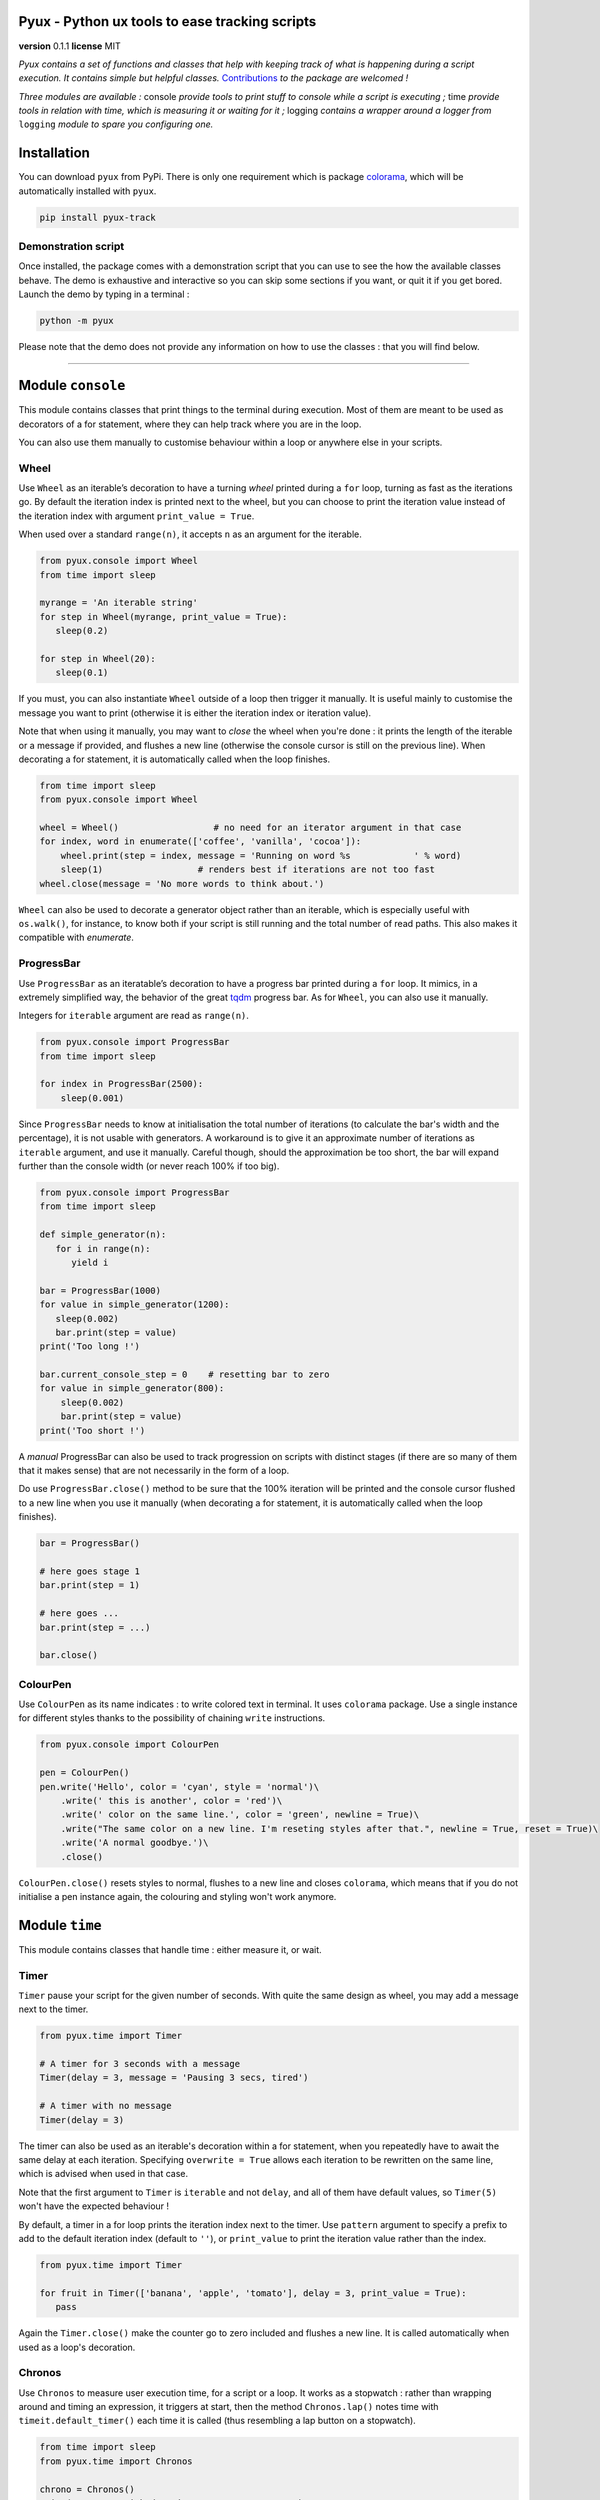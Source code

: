 Pyux - Python ux tools to ease tracking scripts
===============================================

**version** 0.1.1 **license** MIT

*Pyux contains a set of functions and classes that help with keeping
track of what is happening during a script execution. It contains simple
but helpful classes.* `Contributions`_ *to the package are welcomed !*

*Three modules are available :* console *provide tools to print
stuff to console while a script is executing ;* time *provide
tools in relation with time, which is measuring it or waiting for it
;* logging *contains a wrapper around a logger from* ``logging``
*module to spare you configuring one.*

Installation
============

You can download ``pyux`` from PyPi. There is only one requirement which
is package `colorama`_, which will be automatically installed with
``pyux``.

.. code:: bash

   pip install pyux-track

Demonstration script
~~~~~~~~~~~~~~~~~~~~

Once installed, the package comes with a demonstration script that you
can use to see the how the available classes behave. The demo is exhaustive
and interactive so you can skip some sections if you want, or quit it
if you get bored. Launch the demo by typing in a terminal :

.. code:: bash

   python -m pyux

Please note that the demo does not provide any information on how to
use the classes : that you will find below.

--------------

Module ``console``
==================

This module contains classes that print things to the terminal during
execution. Most of them are meant to be used as decorators of a for
statement, where they can help track where you are in the loop.

You can also use them manually to customise behaviour within a loop
or anywhere else in your scripts.

Wheel
~~~~~

Use ``Wheel`` as an iterable’s decoration to have a turning *wheel*
printed during a ``for`` loop, turning as fast as the iterations go. By
default the iteration index is printed next to the wheel, but you can
choose to print the iteration value instead of the iteration index with
argument ``print_value = True``.

When used over a standard ``range(n)``, it accepts ``n`` as an argument
for the iterable.

.. code:: python

   from pyux.console import Wheel
   from time import sleep
   
   myrange = 'An iterable string'
   for step in Wheel(myrange, print_value = True):
      sleep(0.2)
   
   for step in Wheel(20):
      sleep(0.1)

If you must, you can also instantiate ``Wheel`` outside of a loop then
trigger it manually. It is useful mainly to customise the message you
want to print (otherwise it is either the iteration index or iteration value).

Note that when using it manually, you may want to *close* the wheel when
you're done : it prints the length of the iterable or a message if provided,
and flushes a new line (otherwise the console cursor is still on the
previous line). When decorating a for statement, it is automatically called when
the loop finishes.

.. code:: python

   from time import sleep
   from pyux.console import Wheel 

   wheel = Wheel()                  # no need for an iterator argument in that case
   for index, word in enumerate(['coffee', 'vanilla', 'cocoa']):
       wheel.print(step = index, message = 'Running on word %s            ' % word)
       sleep(1)                  # renders best if iterations are not too fast
   wheel.close(message = 'No more words to think about.')

``Wheel`` can also be used to decorate a generator object rather than an iterable,
which is especially useful with ``os.walk()``, for instance, to know both if
your script is still running and the total number of read paths. This also makes
it compatible with `enumerate`.

ProgressBar
~~~~~~~~~~~

Use ``ProgressBar`` as an iteratable’s decoration to have a progress bar
printed during a ``for`` loop. It mimics, in a extremely simplified way,
the behavior of the great `tqdm`_ progress bar. As for ``Wheel``, you
can also use it manually.

Integers for ``iterable`` argument are read as ``range(n)``.

.. code:: python

   from pyux.console import ProgressBar
   from time import sleep
   
   for index in ProgressBar(2500):     
       sleep(0.001)

Since ``ProgressBar`` needs to know at initialisation the total number
of iterations (to calculate the bar's width and the percentage),
it is not usable with generators. A workaround is to give it an approximate
number of iterations as ``iterable`` argument, and use it manually. Careful
though, should the approximation be too short, the bar will expand further
than the console width (or never reach 100% if too big).

.. code:: python

   from pyux.console import ProgressBar
   from time import sleep
   
   def simple_generator(n):
      for i in range(n):
         yield i
   
   bar = ProgressBar(1000)
   for value in simple_generator(1200):
      sleep(0.002)
      bar.print(step = value)
   print('Too long !')
   
   bar.current_console_step = 0    # resetting bar to zero
   for value in simple_generator(800):
       sleep(0.002)
       bar.print(step = value)
   print('Too short !')

A *manual* ProgressBar can also be used to track progression on scripts
with distinct stages (if there are so many of them that it makes sense)
that are not necessarily in the form of a loop. 

Do use ``ProgressBar.close()`` method to be sure that the 100% iteration
will be printed and the console cursor flushed to a new line when you
use it manually (when decorating a for statement, it is automatically
called when the loop finishes).

.. code:: python

   bar = ProgressBar()

   # here goes stage 1
   bar.print(step = 1)

   # here goes ...
   bar.print(step = ...)

   bar.close()

ColourPen
~~~~~~~~~

Use ``ColourPen`` as its name indicates : to write colored text in
terminal. It uses ``colorama`` package. Use a single instance for
different styles thanks to the possibility of chaining ``write``
instructions.

.. code:: python

   from pyux.console import ColourPen

   pen = ColourPen()
   pen.write('Hello', color = 'cyan', style = 'normal')\
       .write(' this is another', color = 'red')\
       .write(' color on the same line.', color = 'green', newline = True)\
       .write("The same color on a new line. I'm reseting styles after that.", newline = True, reset = True)\
       .write('A normal goodbye.')\
       .close()

``ColourPen.close()`` resets styles to normal, flushes to a new line and closes
``colorama``, which means that if you do not initialise a pen instance again,
the colouring and styling won't work anymore.

Module ``time``
===============

This module contains classes that handle time : either measure it, or
wait.

Timer
~~~~~

``Timer`` pause your script for the given number of seconds. With quite
the same design as wheel, you may add a message next to the timer.

.. code:: python

   from pyux.time import Timer

   # A timer for 3 seconds with a message
   Timer(delay = 3, message = 'Pausing 3 secs, tired')

   # A timer with no message
   Timer(delay = 3)

The timer can also be used as an iterable's decoration within a for statement,
when you repeatedly have to await the same delay at each iteration.
Specifying ``overwrite = True`` allows each iteration to be
rewritten on the same line, which is advised when used in that case.

Note that the first argument to ``Timer`` is ``iterable`` and not ``delay``, and
all of them have default values, so ``Timer(5)`` won't have the expected
behaviour !

By default, a timer in a for loop prints the iteration index next to the timer. 
Use ``pattern`` argument to specify a prefix to add to the default iteration
index (default to ``''``), or ``print_value`` to print the iteration
value rather than the index.

.. code:: python
   
   from pyux.time import Timer
   
   for fruit in Timer(['banana', 'apple', 'tomato'], delay = 3, print_value = True):
      pass

Again the ``Timer.close()`` make the counter go to zero included and flushes a new
line. It is called automatically when used as a loop's decoration.

Chronos
~~~~~~~

Use ``Chronos`` to measure user execution time, for a script or a loop.
It works as a stopwatch : rather than wrapping around and timing an
expression, it triggers at start, then the method ``Chronos.lap()``
notes time with ``timeit.default_timer()`` each time it is called (thus
resembling a lap button on a stopwatch).

.. code:: python

   from time import sleep
   from pyux.time import Chronos

   chrono = Chronos()
   print('Step one with duration approx. 1.512 secs')
   sleep(1.512)
   chrono.lap(name = 'step 1')

   print('Step two with duration approx. 1.834 secs')
   sleep(1.834)
   chrono.lap(name = 'step 2')

   chrono.compute_durations(ms = True)

   print('\nNow printing durations :')
   for name, time in chrono.durations.items():
       print('Time for step %s : %d ms' % (name, time))

Durations can be written in a tsv file with ``Chronos.write_tsv``.
The method uses an append mode, so you can append times to the same
†racking file for different code executions, for instance. 

Argument ``run_name`` in that method allows you to give a name to an execution
especially for that purpose (the name appear as the first column of
the written file).

Three columns are written, with default names ``Execution`` (the one
presented just above), ``Step`` and ``Duration (secs)``. These names
can be changed with argument ``col_names``.

If you want to time iterations from a for loop, you can use it as a
decoration for the iterable. Since you won't be able to assign the
object back when the loop finishes, you can choose to print durations
in console, or write them into a tsv file.

.. code:: python

   from pyux.time import Chronos
   from pyux.time import Timer
   
   for index, value in enumerate(Chronos(range(1, 4), console_print = True, ms = True)):
      Timer(delay = value, message = 'At iteration %d' % index, overwrite = True)

Depending on the number of arguments you provide, declaration in the for
statement can become rather verbose. Feel free to initiate the chrono outside of the
loop, in which case the object remains available after the loop, if you need to add
steps from the code afterwards, for instance.

.. code:: python

   from pyux.time import Chronos
   from time import sleep
   from os import unlink
   
   timed_iterable = Chronos(
      iterable = range(25),
      console_print = True,
      write_tsv = True,
      run_name = 'verbose_declaration',
      path = 'example_times.tsv',
      col_names = ('run', 'lap', 'duration (msecs)'),
      ms = True
   )
   for value in timed_iterable:
       sleep(value / 1000)
   # unlink('example_times.tsv')


Module ``logging``
~~~~~~~~~~~~~~~~~~

The module contains a function ``init_logger`` that returns a logger
from `logging package`_ with fixed formatting, but choice in the log
file name. The default name contains the date and time of execution.

A different log file is created in a given folder at each main
execution, if the default name is used. If the name is fixed and equal
from one execution to another, log will be written to the same log file.

``pyux`` comes with a default format for the logger, but you can specify
your own ``logging.conf``. Feel free to use ``ColourPen`` to color
logger messages :

.. code:: python

   from pyux.logging import init_logger
   from pyux.console import ColourPen
   from shutil import rmtree

   logger = init_logger(folder = 'logs', filename = 'activity', run_name = 'exemple', time_format = '%Y%m%d')
   pen = ColourPen

   # writes in green for debug
   pen.write(color = 'green')
   logger.debug('This ia a debug')

   # writes in red for critical
   pen.write(color = 'red', style = 'bright')
   logger.critical('This is a critical')

   # go back to normal for info
   pen.write(style = 'RESET_ALL')
   logger.info('This is an info')

   # rmtree('logs')

The same logger can be used throughout a whole project by calling
``logger = logging.getLogger(__name__)`` in submodules.

.. _Contributions: https://gitlab.com/roamdam/pyux
.. _colorama: https://pypi.org/project/colorama
.. _tqdm: https://github.com/tqdm/tqdm
.. _logging package: https://docs.python.org/3/howto/logging.html
